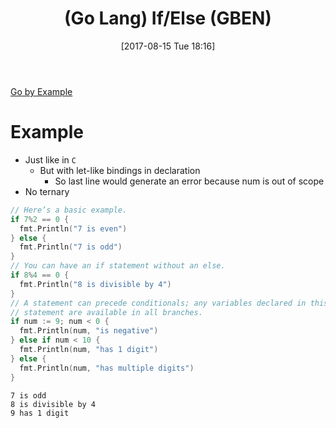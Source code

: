 #+BLOG: wisdomandwonder
#+POSTID: 10665
#+ORG2BLOG:
#+DATE: [2017-08-15 Tue 18:16]
#+OPTIONS: toc:nil num:nil todo:nil pri:nil tags:nil ^:nil
#+CATEGORY: Article
#+TAGS: Programming Language, Go Lang, GBEN
#+TITLE: (Go Lang) If/Else (GBEN)

[[https://gobyexample.com/if-else][Go by Example]]
* Example
- Just like in ~C~
  - But with let-like bindings in declaration
    - So last line would generate an error because num is out of scope
- No ternary
#+HTML: <!--more-->
#+NAME: org_gcr_2017-08-15_mara_D4183B65-0FF0-45D7-944F-08B76DC2907C
#+BEGIN_SRC go :imports '("fmt") :results output
// Here’s a basic example.
if 7%2 == 0 {
  fmt.Println("7 is even")
} else {
  fmt.Println("7 is odd")
}
// You can have an if statement without an else.
if 8%4 == 0 {
  fmt.Println("8 is divisible by 4")
}
// A statement can precede conditionals; any variables declared in this
// statement are available in all branches.
if num := 9; num < 0 {
  fmt.Println(num, "is negative")
} else if num < 10 {
  fmt.Println(num, "has 1 digit")
} else {
  fmt.Println(num, "has multiple digits")
}
#+END_SRC

#+RESULTS: org_gcr_2017-08-15_mara_D4183B65-0FF0-45D7-944F-08B76DC2907C
#+BEGIN_EXAMPLE
7 is odd
8 is divisible by 4
9 has 1 digit
#+END_EXAMPLE
